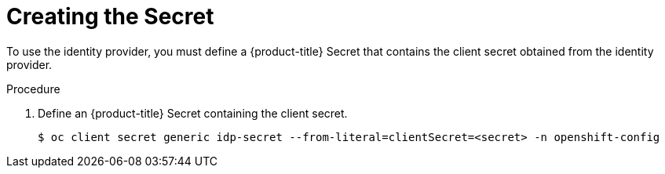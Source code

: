 // Module included in the following assemblies:
//
// * authentication/identity_providers/configuring-github-identity-provider.adoc
// * authentication/identity_providers/configuring-gitlab-identity-provider.adoc
// * authentication/identity_providers/configuring-google-identity-provider.adoc
// * authentication/identity_providers/configuring-oidc-identity-provider.adoc



[id='identity-provider-creating-htpasswd-secret-{context}']
= Creating the Secret

To use the identity provider, you must define a {product-title} Secret 
that contains the client secret obtained from the identity provider.


.Procedure

. Define an {product-title} Secret containing the client secret.
+
----
$ oc client secret generic idp-secret --from-literal=clientSecret=<secret> -n openshift-config
----
